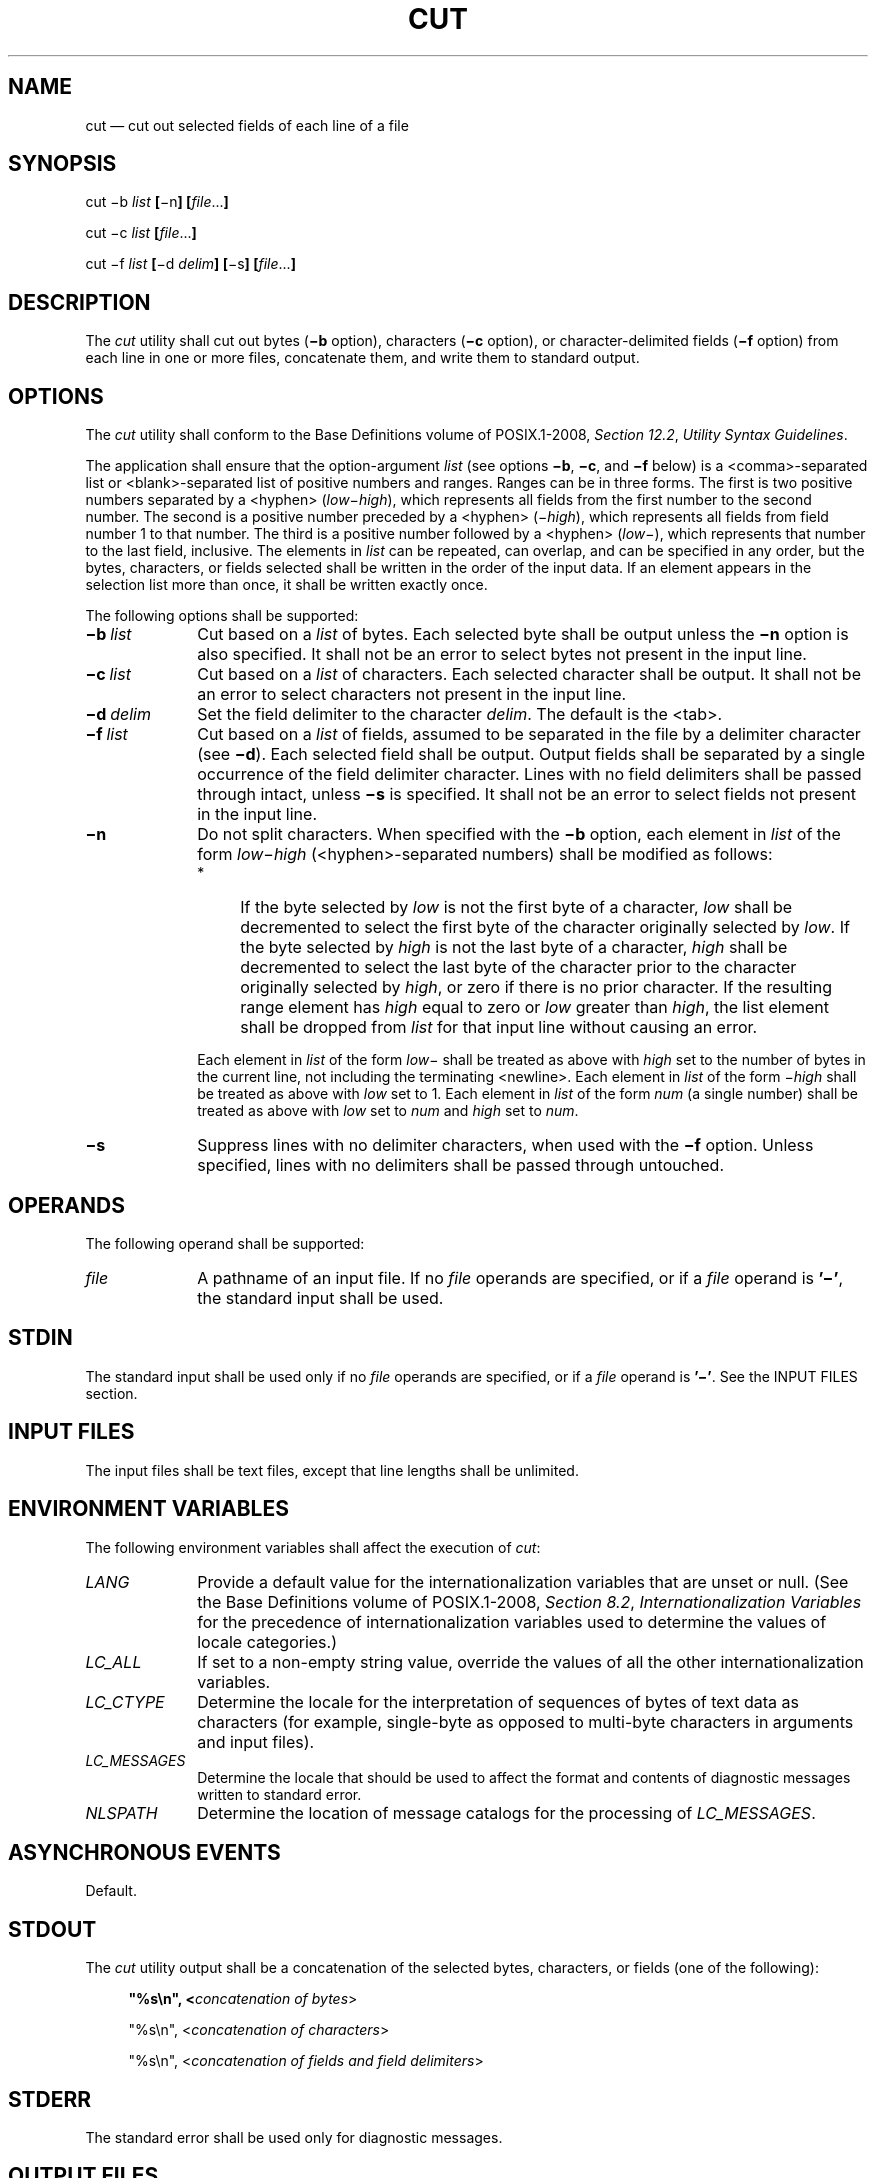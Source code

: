 '\" et
.TH CUT "1" 2013 "IEEE/The Open Group" "POSIX Programmer's Manual"

.SH NAME
cut
\(em cut out selected fields of each line of a file
.SH SYNOPSIS
.LP
.nf
cut \(mib \fIlist \fB[\fR\(min\fB] [\fIfile\fR...\fB]\fR
.P
cut \(mic \fIlist \fB[\fIfile\fR...\fB]\fR
.P
cut \(mif \fIlist \fB[\fR\(mid \fIdelim\fB] [\fR\(mis\fB] [\fIfile\fR...\fB]\fR
.fi
.SH DESCRIPTION
The
.IR cut
utility shall cut out bytes (\c
.BR \(mib
option), characters (\c
.BR \(mic
option), or character-delimited fields (\c
.BR \(mif
option) from each line in one or more files, concatenate them, and
write them to standard output.
.SH OPTIONS
The
.IR cut
utility shall conform to the Base Definitions volume of POSIX.1\(hy2008,
.IR "Section 12.2" ", " "Utility Syntax Guidelines".
.P
The application shall ensure that the option-argument
.IR list
(see options
.BR \(mib ,
.BR \(mic ,
and
.BR \(mif
below) is a
<comma>-separated
list or
<blank>-separated
list of positive numbers and ranges. Ranges can be in three forms. The
first is two positive numbers separated by a
<hyphen>
(\c
.IR low \(mi\c
.IR high ),
which represents all fields from the first number to the second
number. The second is a positive number preceded by a
<hyphen>
(\(mi\c
.IR high ),
which represents all fields from field number 1 to that number. The
third is a positive number followed by a
<hyphen>
(\c
.IR low \(mi),
which represents that number to the last field, inclusive. The elements
in
.IR list
can be repeated, can overlap, and can be specified in any order, but
the bytes, characters, or fields selected shall be written in the order
of the input data. If an element appears in the selection list more
than once, it shall be written exactly once.
.P
The following options shall be supported:
.IP "\fB\(mib\ \fIlist\fR" 10
Cut based on a
.IR list
of bytes. Each selected byte shall be output unless the
.BR \(min
option is also specified. It shall not be an error to select bytes not
present in the input line.
.IP "\fB\(mic\ \fIlist\fR" 10
Cut based on a
.IR list
of characters. Each selected character shall be output. It shall not
be an error to select characters not present in the input line.
.IP "\fB\(mid\ \fIdelim\fR" 10
Set the field delimiter to the character
.IR delim .
The default is the
<tab>.
.IP "\fB\(mif\ \fIlist\fR" 10
Cut based on a
.IR list
of fields, assumed to be separated in the file by a delimiter character
(see
.BR \(mid ).
Each selected field shall be output. Output fields shall be separated
by a single occurrence of the field delimiter character. Lines with no
field delimiters shall be passed through intact, unless
.BR \(mis
is specified. It shall not be an error to select fields not present in
the input line.
.IP "\fB\(min\fP" 10
Do not split characters. When specified with the
.BR \(mib
option, each element in
.IR list
of the form
.IR low \(mi\c
.IR high
(\c
<hyphen>-separated
numbers) shall be modified as follows:
.RS 10 
.IP " *" 4
If the byte selected by
.IR low
is not the first byte of a character,
.IR low
shall be decremented to select the first byte of the character
originally selected by
.IR low .
If the byte selected by
.IR high
is not the last byte of a character,
.IR high
shall be decremented to select the last byte of the character prior to
the character originally selected by
.IR high ,
or zero if there is no prior character. If the resulting range element
has
.IR high
equal to zero or
.IR low
greater than
.IR high ,
the list element shall be dropped from
.IR list
for that input line without causing an error.
.P
Each element in
.IR list
of the form
.IR low \(mi
shall be treated as above with
.IR high
set to the number of bytes in the current line, not including the
terminating
<newline>.
Each element in
.IR list
of the form \(mi\c
.IR high
shall be treated as above with
.IR low
set to 1. Each element in
.IR list
of the form
.IR num
(a single number) shall be treated as above with
.IR low
set to
.IR num
and
.IR high
set to
.IR num .
.RE
.IP "\fB\(mis\fP" 10
Suppress lines with no delimiter characters, when used with the
.BR \(mif
option. Unless specified, lines with no delimiters shall be passed
through untouched.
.SH OPERANDS
The following operand shall be supported:
.IP "\fIfile\fR" 10
A pathname of an input file. If no
.IR file
operands are specified, or if a
.IR file
operand is
.BR '\(mi' ,
the standard input shall be used.
.SH STDIN
The standard input shall be used only if no
.IR file
operands are specified, or if a
.IR file
operand is
.BR '\(mi' .
See the INPUT FILES section.
.SH "INPUT FILES"
The input files shall be text files, except that line lengths shall be
unlimited.
.SH "ENVIRONMENT VARIABLES"
The following environment variables shall affect the execution of
.IR cut :
.IP "\fILANG\fP" 10
Provide a default value for the internationalization variables that are
unset or null. (See the Base Definitions volume of POSIX.1\(hy2008,
.IR "Section 8.2" ", " "Internationalization Variables"
for the precedence of internationalization variables used to determine
the values of locale categories.)
.IP "\fILC_ALL\fP" 10
If set to a non-empty string value, override the values of all the
other internationalization variables.
.IP "\fILC_CTYPE\fP" 10
Determine the locale for the interpretation of sequences of bytes of
text data as characters (for example, single-byte as opposed to
multi-byte characters in arguments and input files).
.IP "\fILC_MESSAGES\fP" 10
.br
Determine the locale that should be used to affect the format and
contents of diagnostic messages written to standard error.
.IP "\fINLSPATH\fP" 10
Determine the location of message catalogs for the processing of
.IR LC_MESSAGES .
.SH "ASYNCHRONOUS EVENTS"
Default.
.SH STDOUT
The
.IR cut
utility output shall be a concatenation of the selected bytes,
characters, or fields (one of the following):
.sp
.RS 4
.nf
\fB
"%s\en", <\fIconcatenation of bytes\fR>
.P
"%s\en", <\fIconcatenation of characters\fR>
.P
"%s\en", <\fIconcatenation of fields and field delimiters\fR>
.fi \fR
.P
.RE
.SH STDERR
The standard error shall be used only for diagnostic messages.
.SH "OUTPUT FILES"
None.
.SH "EXTENDED DESCRIPTION"
None.
.SH "EXIT STATUS"
The following exit values shall be returned:
.IP "\00" 6
All input files were output successfully.
.IP >0 6
An error occurred.
.SH "CONSEQUENCES OF ERRORS"
Default.
.LP
.IR "The following sections are informative."
.SH "APPLICATION USAGE"
The
.IR cut
and
.IR fold
utilities can be used to create text files out of files with
arbitrary line lengths. The
.IR cut
utility should be used when the number of lines (or records) needs
to remain constant. The
.IR fold
utility should be used when the contents of long lines need to be
kept contiguous.
.P
Earlier versions of the
.IR cut
utility worked in an environment where bytes and characters were
considered equivalent (modulo
<backspace>
and
<tab>
processing in some implementations). In the extended world of
multi-byte characters, the new
.BR \(mib
option has been added. The
.BR \(min
option (used with
.BR \(mib )
allows it to be used to act on bytes rounded to character boundaries.
The algorithm specified for
.BR \(min
guarantees that:
.sp
.RS 4
.nf
\fB
cut \(mib 1\(mi500 \(min file > file1
cut \(mib 501\(mi \(min file > file2
.fi \fR
.P
.RE
.P
ends up with all the characters in
.BR file
appearing exactly once in
.BR file1
or
.BR file2 .
(There is, however, a
<newline>
in both
.BR file1
and
.BR file2
for each
<newline>
in
.BR file .)
.SH EXAMPLES
Examples of the option qualifier list:
.IP 1,4,7 8
Select the first, fourth, and seventh bytes, characters, or fields and
field delimiters.
.IP "1\(mi3,8" 8
Equivalent to 1,2,3,8.
.IP "\(mi5,10" 8
Equivalent to 1,2,3,4,5,10.
.IP "3\(mi" 8
Equivalent to third to last, inclusive.
.P
The
.IR low \(mi\c
.IR high
forms are not always equivalent when used with
.BR \(mib
and
.BR \(min
and multi-byte characters; see the description of
.BR \(min .
.P
The following command:
.sp
.RS 4
.nf
\fB
cut \(mid : \(mif 1,6 /etc/passwd
.fi \fR
.P
.RE
.P
reads the System V password file (user database) and produces lines of
the form:
.sp
.RS 4
.nf
\fB
<\fIuser ID\fR>:<\fIhome directory\fR>
.fi \fR
.P
.RE
.P
Most utilities in this volume of POSIX.1\(hy2008 work on text files. The
.IR cut
utility can be used to turn files with arbitrary line lengths into a
set of text files containing the same data. The
.IR paste
utility can be used to create (or recreate) files with arbitrary line
lengths. For example, if
.BR file
contains long lines:
.sp
.RS 4
.nf
\fB
cut \(mib 1\(mi500 \(min file > file1
cut \(mib 501\(mi \(min file > file2
.fi \fR
.P
.RE
.P
creates
.BR file1
(a text file) with lines no longer than 500 bytes (plus the
<newline>)
and
.BR file2
that contains the remainder of the data from
.BR file .
(Note that
.BR file2
is not a text file if there are lines in
.BR file
that are longer than 500 +
{LINE_MAX}
bytes.) The original file can be recreated from
.BR file1
and
.BR file2
using the command:
.sp
.RS 4
.nf
\fB
paste \(mid "\e0" file1 file2 > file
.fi \fR
.P
.RE
.SH RATIONALE
Some historical implementations do not count
<backspace>
characters in determining character counts with the
.BR \(mic
option. This may be useful for using
.IR cut
for processing
.IR nroff
output. It was deliberately decided not to have the
.BR \(mic
option treat either
<backspace>
or
<tab>
characters in any special fashion. The
.IR fold
utility does treat these characters specially.
.P
Unlike other utilities, some historical implementations of
.IR cut
exit after not finding an input file, rather than continuing to process
the remaining
.IR file
operands. This behavior is prohibited by this volume of POSIX.1\(hy2008, where only the exit
status is affected by this problem.
.P
The behavior of
.IR cut
when provided with either mutually-exclusive options or options that do
not work logically together has been deliberately left unspecified in
favor of global wording in
.IR "Section 1.4" ", " "Utility Description Defaults".
.P
The OPTIONS section was changed in response to IEEE PASC Interpretation
1003.2 #149. The change represents historical practice on all known
systems. The original standard was ambiguous on the nature of the
output.
.P
The
.IR list
option-arguments are historically used to select the portions of the
line to be written, but do not affect the order of the data. For
example:
.sp
.RS 4
.nf
\fB
echo abcdefghi | cut \(mic6,2,4\(mi7,1
.fi \fR
.P
.RE
.P
yields
.BR \(dqabdefg\(dq .
.P
A proposal to enhance
.IR cut
with the following option:
.IP "\fB\(mio\fP" 6
Preserve the selected field order. When this option is specified, each
byte, character, or field (or ranges of such) shall be written in the
order specified by the
.IR list
option-argument, even if this requires multiple outputs of the same
bytes, characters, or fields.
.P
was rejected because this type of enhancement is outside the scope of
the IEEE\ P1003.2b draft standard.
.SH "FUTURE DIRECTIONS"
None.
.SH "SEE ALSO"
.IR "Section 2.5" ", " "Parameters and Variables",
.IR "\fIfold\fR\^",
.IR "\fIgrep\fR\^",
.IR "\fIpaste\fR\^"
.P
The Base Definitions volume of POSIX.1\(hy2008,
.IR "Chapter 8" ", " "Environment Variables",
.IR "Section 12.2" ", " "Utility Syntax Guidelines"
.SH COPYRIGHT
Portions of this text are reprinted and reproduced in electronic form
from IEEE Std 1003.1, 2013 Edition, Standard for Information Technology
-- Portable Operating System Interface (POSIX), The Open Group Base
Specifications Issue 7, Copyright (C) 2013 by the Institute of
Electrical and Electronics Engineers, Inc and The Open Group.
(This is POSIX.1-2008 with the 2013 Technical Corrigendum 1 applied.) In the
event of any discrepancy between this version and the original IEEE and
The Open Group Standard, the original IEEE and The Open Group Standard
is the referee document. The original Standard can be obtained online at
http://www.unix.org/online.html .

Any typographical or formatting errors that appear
in this page are most likely
to have been introduced during the conversion of the source files to
man page format. To report such errors, see
https://www.kernel.org/doc/man-pages/reporting_bugs.html .
